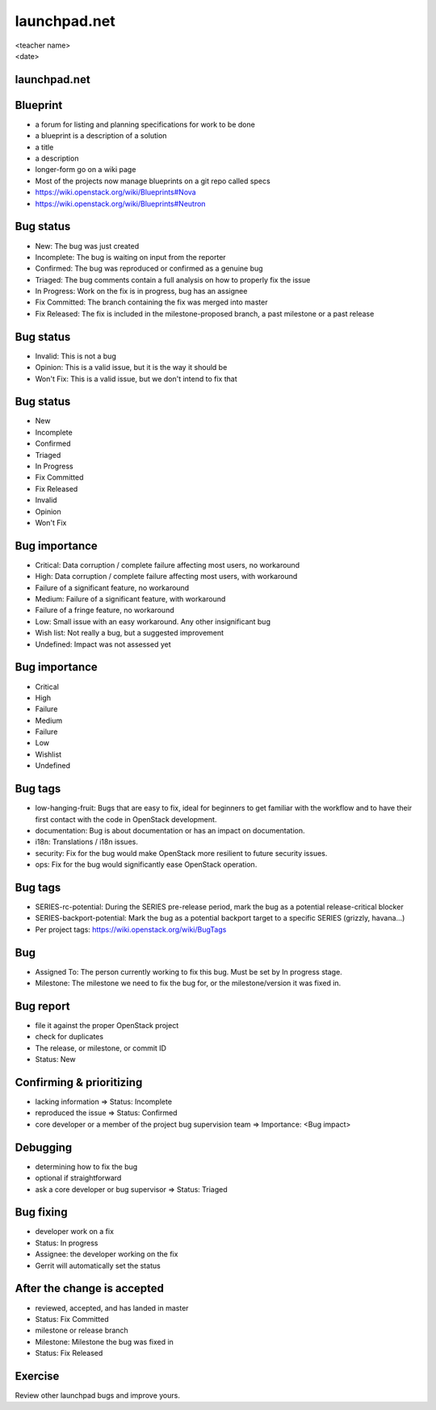 =============
launchpad.net
=============

.. rst-class:: colright

|  <teacher name>
|  <date>

launchpad.net
=============

.. image:: ./_assets/13-01-launchpad.png
  :width: 100%

Blueprint
=========

- a forum for listing and planning specifications for work to be done
- a blueprint is a description of a solution
- a title
- a description
- longer-form go on a wiki page
- Most of the projects now manage blueprints on a git repo called specs
- https://wiki.openstack.org/wiki/Blueprints#Nova
- https://wiki.openstack.org/wiki/Blueprints#Neutron

Bug status
==========

- New: The bug was just created
- Incomplete: The bug is waiting on input from the reporter
- Confirmed: The bug was reproduced or confirmed as a genuine bug
- Triaged: The bug comments contain a full analysis on how to properly fix the
  issue
- In Progress: Work on the fix is in progress, bug has an assignee
- Fix Committed: The branch containing the fix was merged into master
- Fix Released: The fix is included in the milestone-proposed branch, a past
  milestone or a past release

Bug status
==========

- Invalid: This is not a bug
- Opinion: This is a valid issue, but it is the way it should be
- Won't Fix: This is a valid issue, but we don't intend to fix that

Bug status
==========

- New
- Incomplete
- Confirmed
- Triaged
- In Progress
- Fix Committed
- Fix Released
- Invalid
- Opinion
- Won't Fix

Bug importance
==============

- Critical: Data corruption / complete failure affecting most users, no
  workaround
- High: Data corruption / complete failure affecting most users, with
  workaround
- Failure of a significant feature, no workaround
- Medium: Failure of a significant feature, with workaround
- Failure of a fringe feature, no workaround
- Low: Small issue with an easy workaround. Any other insignificant bug
- Wish list: Not really a bug, but a suggested improvement
- Undefined: Impact was not assessed yet

Bug importance
==============

- Critical
- High
- Failure
- Medium
- Failure
- Low
- Wishlist
- Undefined

Bug tags
========

- low-hanging-fruit: Bugs that are easy to fix, ideal for beginners to get
  familiar with the workflow and to have their first contact with the code in
  OpenStack development.
- documentation: Bug is about documentation or has an impact on documentation.
- i18n: Translations / i18n issues.
- security: Fix for the bug would make OpenStack more resilient to future
  security issues.
- ops: Fix for the bug would significantly ease OpenStack operation.

Bug tags
========

- SERIES-rc-potential: During the SERIES pre-release period, mark the bug as a
  potential release-critical blocker
- SERIES-backport-potential: Mark the bug as a potential backport target to a
  specific SERIES (grizzly, havana...)
- Per project tags: https://wiki.openstack.org/wiki/BugTags

Bug
===

- Assigned To: The person currently working to fix this bug. Must be set by
  In progress stage.
- Milestone: The milestone we need to fix the bug for, or the
  milestone/version it was fixed in.

Bug report
==========

- file it against the proper OpenStack project
- check for duplicates
- The release, or milestone, or commit ID
- Status: New

Confirming & prioritizing
=========================

- lacking information => Status: Incomplete
- reproduced the issue => Status: Confirmed
- core developer or a member of the project bug supervision team =>
  Importance: <Bug impact>

Debugging
=========

- determining how to fix the bug
- optional if straightforward
- ask a core developer or bug supervisor => Status: Triaged

Bug fixing
==========

- developer work on a fix
- Status: In progress
- Assignee: the developer working on the fix
- Gerrit will automatically set the status

After the change is accepted
============================

- reviewed, accepted, and has landed in master
- Status: Fix Committed
- milestone or release branch
- Milestone: Milestone the bug was fixed in
- Status: Fix Released

Exercise
========

Review other launchpad bugs and improve yours.
